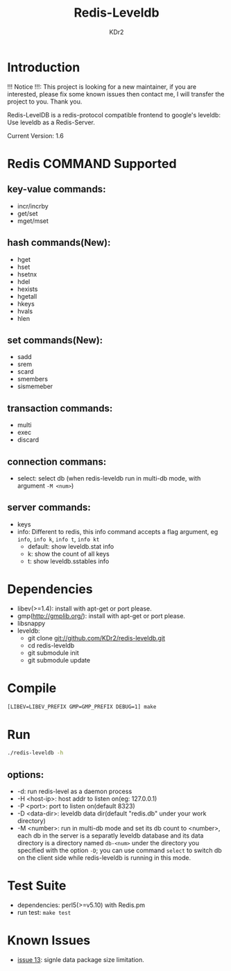 # -*- mode: org; mode: auto-fill -*-
#+TITLE: Redis-Leveldb
#+AUTHOR: KDr2

* Introduction

!!! Notice !!!: This project is looking for a new maintainer, if you
are interested, please fix some known issues then contact me, I will
transfer the project to you. Thank you.

Redis-LevelDB is a redis-protocol compatible frontend to google's
leveldb: Use leveldb as a Redis-Server.

#+BEGIN_HTML
<a href="https://github.com/KDr2/redis-leveldb/actions/workflows/Testing.yaml" target="_blank" style="float: right;">
<img alt="CI BUILD STATUS" src="https://github.com/KDr2/redis-leveldb/actions/workflows/Testing.yaml/badge.svg" style="max-width:100%;">
</a>
#+END_HTML

Current Version: 1.6

* Redis COMMAND Supported

** key-value commands:
- incr/incrby
- get/set
- mget/mset

** hash commands(New):
- hget
- hset
- hsetnx
- hdel
- hexists
- hgetall
- hkeys
- hvals
- hlen

** set commands(New):
- sadd
- srem
- scard
- smembers
- sismemeber

** transaction commands:
- multi
- exec
- discard

** connection commans:
- select: select db (when redis-leveldb run in multi-db mode, with
  argument =-M <num>=)

** server commands:
- keys
- info: Different to redis, this info command accepts a flag argument,
  eg =info=, =info k=, =info t=, =info kt=
  * default: show leveldb.stat info
  * k: show the count of all keys
  * t: show leveldb.sstables info

* Dependencies
- libev(>=1.4):
  install with apt-get or port please.
- gmp(http://gmplib.org/):
  install with apt-get or port please.
- libsnappy
- leveldb:
  * git clone git://github.com/KDr2/redis-leveldb.git
  * cd redis-leveldb
  * git submodule init
  * git submodule update

* Compile
#+BEGIN_SRC sh
  [LIBEV=LIBEV_PREFIX GMP=GMP_PREFIX DEBUG=1] make
#+END_SRC

* Run

#+BEGIN_SRC sh
  ./redis-leveldb -h
#+END_SRC

** options:
- -d:              run redis-level as a daemon process
- -H <host-ip>:    host addr to listen on(eg: 127.0.0.1)
- -P <port>:	     port to listen on(default 8323)
- -D <data-dir>:   leveldb data dir(default "redis.db" under your
  work directory)
- -M <number>: run in multi-db mode and set its db count to <number>,
  each db in the server is a separatly leveldb database and its data
  directory is a directory named =db-<num>= under the directory you
  specified with the option =-D=; you can use command =select= to
  switch db on the client side while redis-leveldb is running in this
  mode.

* Test Suite
- dependencies: perl5(>=v5.10) with Redis.pm
- run test: ~make test~
* Known Issues
-  [[https://github.com/KDr2/redis-leveldb/issues/13][issue 13]]: signle data package size limitation.
